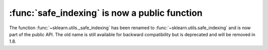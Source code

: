 :func:`safe_indexing` is now a public function
----------------------------------------------

The function :func:`~sklearn.utils._safe_indexing` has been renamed to
:func:`~sklearn.utils.safe_indexing` and is now part of the public API.
The old name is still available for backward compatibility but is deprecated
and will be removed in 1.8.
